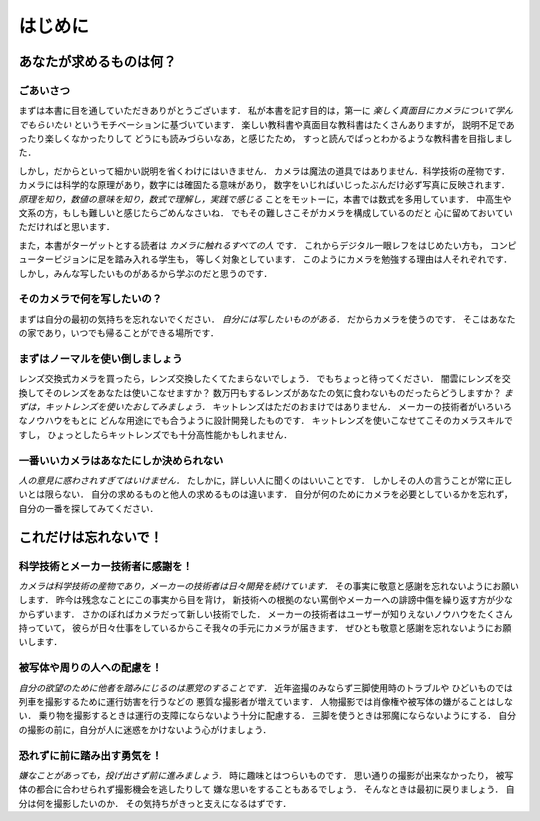 ########
はじめに
########

************************
あなたが求めるものは何？
************************

ごあいさつ
==========

まずは本書に目を通していただきありがとうございます．
私が本書を記す目的は，第一に
*楽しく真面目にカメラについて学んでもらいたい*
というモチベーションに基づいています．
楽しい教科書や真面目な教科書はたくさんありますが，
説明不足であったり楽しくなかったりして
どうにも読みづらいなあ，と感じたため，
すっと読んでぱっとわかるような教科書を目指しました．

しかし，だからといって細かい説明を省くわけにはいきません．
カメラは魔法の道具ではありません．科学技術の産物です．
カメラには科学的な原理があり，数字には確固たる意味があり，
数字をいじればいじったぶんだけ必ず写真に反映されます．
*原理を知り，数値の意味を知り，数式で理解し，実践で感じる*
ことをモットーに，本書では数式を多用しています．
中高生や文系の方，もしも難しいと感じたらごめんなさいね．
でもその難しさこそがカメラを構成しているのだと
心に留めておいていただければと思います．

また，本書がターゲットとする読者は
*カメラに触れるすべての人*
です．
これからデジタル一眼レフをはじめたい方も，
コンピュータービジョンに足を踏み入れる学生も，
等しく対象としています．
このようにカメラを勉強する理由は人それぞれです．
しかし，みんな写したいものがあるから学ぶのだと思うのです．

そのカメラで何を写したいの？
============================

まずは自分の最初の気持ちを忘れないでください．
*自分には写したいものがある．*
だからカメラを使うのです．
そこはあなたの家であり，いつでも帰ることができる場所です．

まずはノーマルを使い倒しましょう
================================

レンズ交換式カメラを買ったら，レンズ交換したくてたまらないでしょう．
でもちょっと待ってください．
闇雲にレンズを交換してそのレンズをあなたは使いこなせますか？
数万円もするレンズがあなたの気に食わないものだったらどうしますか？
*まずは，キットレンズを使いたおしてみましょう．*
キットレンズはただのおまけではありません．
メーカーの技術者がいろいろなノウハウをもとに
どんな用途にでも合うように設計開発したものです．
キットレンズを使いこなせてこそのカメラスキルですし，
ひょっとしたらキットレンズでも十分高性能かもしれません．

一番いいカメラはあなたにしか決められない
========================================

*人の意見に惑わされすぎてはいけません．*
たしかに，詳しい人に聞くのはいいことです．
しかしその人の言うことが常に正しいとは限らない．
自分の求めるものと他人の求めるものは違います．
自分が何のためにカメラを必要としているかを忘れず，
自分の一番を探してみてください．

**********************
これだけは忘れないで！
**********************

科学技術とメーカー技術者に感謝を！
==================================

*カメラは科学技術の産物であり，メーカーの技術者は日々開発を続けています．*
その事実に敬意と感謝を忘れないようにお願いします．
昨今は残念なことにこの事実から目を背け，
新技術への根拠のない罵倒やメーカーへの誹謗中傷を繰り返す方が少なからずいます．
さかのぼればカメラだって新しい技術でした．
メーカーの技術者はユーザーが知りえないノウハウをたくさん持っていて，
彼らが日々仕事をしているからこそ我々の手元にカメラが届きます．
ぜひとも敬意と感謝を忘れないようにお願いします．

被写体や周りの人への配慮を！
============================

*自分の欲望のために他者を踏みにじるのは悪党のすることです．*
近年盗撮のみならず三脚使用時のトラブルや
ひどいものでは列車を撮影するために運行妨害を行うなどの
悪質な撮影者が増えています．
人物撮影では肖像権や被写体の嫌がることはしない．
乗り物を撮影するときは運行の支障にならないよう十分に配慮する．
三脚を使うときは邪魔にならないようにする．
自分の撮影の前に，自分が人に迷惑をかけないよう心がけましょう．

恐れずに前に踏み出す勇気を！
============================

*嫌なことがあっても，投げ出さず前に進みましょう．*
時に趣味とはつらいものです．
思い通りの撮影が出来なかったり，
被写体の都合に合わせられず撮影機会を逃したりして
嫌な思いをすることもあるでしょう．
そんなときは最初に戻りましょう．
自分は何を撮影したいのか．
その気持ちがきっと支えになるはずです．
